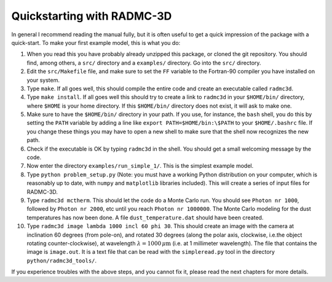 .. _chap-quick-start:

Quickstarting with RADMC-3D
***************************

In general I recommend reading the manual fully, but it is often useful
to get a quick impression of the package with a quick-start. To make your
first example model, this is what you do:

#. When you read this you have probably already unzipped this package, or
   cloned the git repository.
   You should find, among others, a ``src/`` directory and a
   ``examples/`` directory. Go into the ``src/`` directory.
#. Edit the ``src/Makefile`` file, and make sure to set the
   ``FF`` variable to the Fortran-90 compiler you have installed on
   your system.
#. Type ``make``. If all goes well, this should compile the
   entire code and create an executable called ``radmc3d``.
#. Type ``make install``. If all goes well this should try to
   create a link to ``radmc3d`` in your ``$HOME/bin/``
   directory, where ``$HOME`` is your home directory.
   If this ``$HOME/bin/`` directory does not exist, it will ask to make one.
#. Make sure to have the ``$HOME/bin/`` directory in your path.  If
   you use, for instance, the ``bash`` shell, you do this by setting the
   ``PATH`` variable by adding a line like ``export
   PATH=$HOME/bin:\$PATH`` to your ``$HOME/.bashrc`` file. If you
   change these things you may have to open a new shell to make sure that the
   shell now recognizes the new path.
#. Check if the executable is OK by typing ``radmc3d`` in the
   shell. You should get a small welcoming message by the code.
#. Now enter the directory ``examples/run_simple_1/``. This is
   the simplest example model.
#. Type ``python problem_setup.py`` (Note: you must have a
   working Python distribution on your computer, which is reasonably
   up to date, with ``numpy`` and ``matplotlib`` libraries
   included). This will create a series of input files for RADMC-3D.
#. Type ``radmc3d mctherm``. This should let the code do a Monte
   Carlo run. You should see ``Photon nr 1000``, followed by
   ``Photon nr 2000``, etc until you reach ``Photon nr
   1000000``. The Monte Carlo modeling for the dust temperatures has now
   been done. A file ``dust_temperature.dat`` should have
   been created.
#. Type ``radmc3d image lambda 1000 incl 60 phi 30``. This should
   create an image with the camera at inclination 60 degrees (from pole-on), and
   rotated 30 degrees (along the polar axis, clockwise, i.e.\ the object rotating
   counter-clockwise), at wavelength :math:`\lambda=1000\,\mu\mathrm{m}` (i.e. at 1
   millimeter wavelength). The file that contains the image is ``image.out``.
   It is a text file that can be read with the ``simpleread.py`` tool in the
   directory ``python/radmc3d_tools/``.

If you experience troubles with the above steps, and you cannot fix it,
please read the next chapters for more details. 
